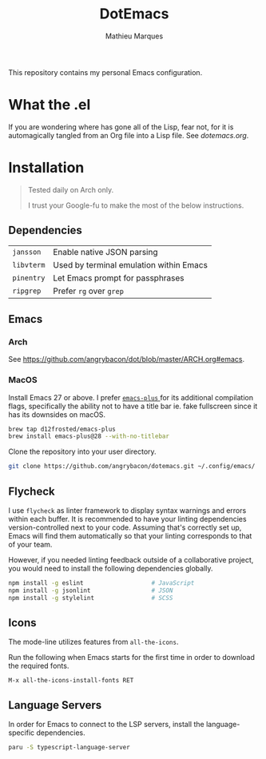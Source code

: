 #+TITLE: DotEmacs
#+AUTHOR: Mathieu Marques

This repository contains my personal Emacs configuration.

* What the .el

If you are wondering where has gone all of the Lisp, fear not, for it is
automagically tangled from an Org file into a Lisp file. See [[dotemacs.org]].

* Installation

#+BEGIN_QUOTE
Tested daily on Arch only.

I trust your Google-fu to make the most of the below instructions.
#+END_QUOTE

** Dependencies

| =jansson=  | Enable native JSON parsing              |
| =libvterm= | Used by terminal emulation within Emacs |
| =pinentry= | Let Emacs prompt for passphrases        |
| =ripgrep=  | Prefer =rg= over =grep=                 |

** Emacs

*** Arch

See [[https://github.com/angrybacon/dot/blob/master/ARCH.org#emacs]].

*** MacOS

Install Emacs 27 or above. I prefer
[[https://github.com/d12frosted/homebrew-emacs-plus][ =emacs-plus= ]] for its
additional compilation flags, specifically the ability not to have a title bar
ie. fake fullscreen since it has its downsides on macOS.

#+BEGIN_SRC sh
brew tap d12frosted/emacs-plus
brew install emacs-plus@28 --with-no-titlebar
#+END_SRC

Clone the repository into your user directory.

#+BEGIN_SRC sh
git clone https://github.com/angrybacon/dotemacs.git ~/.config/emacs/
#+END_SRC

** Flycheck

I use =flycheck= as linter framework to display syntax warnings and errors
within each buffer. It is recommended to have your linting dependencies
version-controlled next to your code. Assuming that's correctly set up, Emacs
will find them automatically so that your linting corresponds to that of your
team.

However, if you needed linting feedback outside of a collaborative project, you
would need to install the following dependencies globally.

#+BEGIN_SRC sh
npm install -g eslint                   # JavaScript
npm install -g jsonlint                 # JSON
npm install -g stylelint                # SCSS
#+END_SRC

** Icons

The mode-line utilizes features from =all-the-icons=.

Run the following when Emacs starts for the first time in order to download the
required fonts.

#+BEGIN_SRC
M-x all-the-icons-install-fonts RET
#+END_SRC

** Language Servers

In order for Emacs to connect to the LSP servers, install the language-specific
dependencies.

#+BEGIN_SRC sh
paru -S typescript-language-server
#+END_SRC
